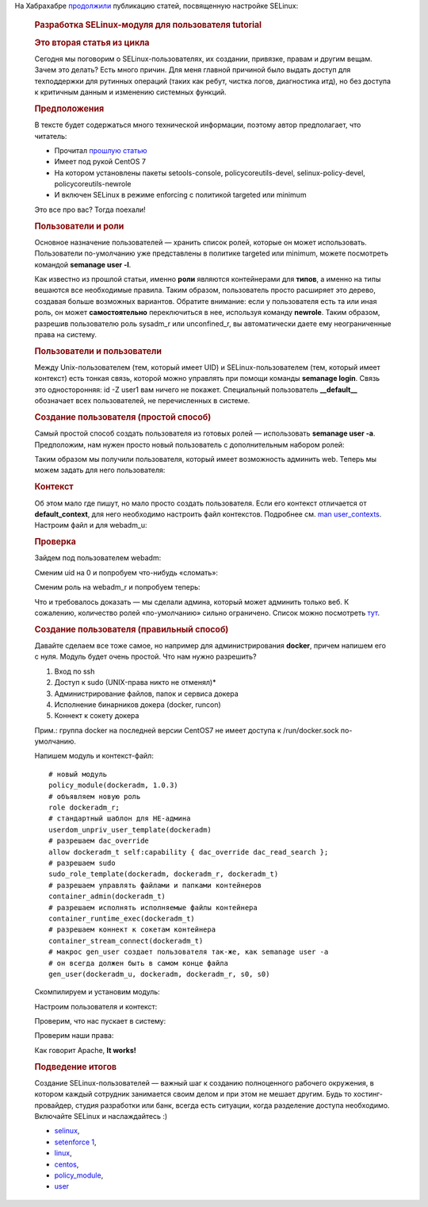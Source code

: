 .. title: Разработка SELinux-модуля для пользователя
.. slug: razrabotka-selinux-modulia-dlia-polzovatelia
.. date: 2017-02-24 20:01:04 UTC+03:00
.. tags: HOWTO, selinux, перепост
.. category: начинающим
.. link: 
.. description: 
.. type: text
.. author: Peter Lemenkov

На Хабрахабре `продолжили <https://habrahabr.ru/post/322476/>`_ публикацию статей, посвященную настройке SELinux:

        .. rubric:: Разработка SELinux-модуля для пользователя tutorial
           :name: разработка-selinux-модуля-для-пользователя-tutorial
           :class: post__title

        .. rubric:: Это вторая статья из цикла
           :name: это-вторая-статья-из-цикла

        |image1|
        
        Сегодня мы поговорим о SELinux-пользователях, их создании,
        привязке, правам и другим вещам.
        Зачем это делать? Есть много причин. Для меня главной причиной было
        выдать доступ для техподдержки для рутинных операций (таких как ребут,
        чистка логов, диагностика итд), но без доступа к критичным данным и
        изменению системных функций.

        .. rubric:: Предположения
           :name: предположения

        В тексте будет содержаться много технической информации, поэтому автор
        предполагает, что читатель:

        -  Прочитал `прошлую статью <https://habrahabr.ru/post/320100/>`__
        -  Имеет под рукой CentOS 7
        -  На котором установлены пакеты setools-console, policycoreutils-devel,
           selinux-policy-devel, policycoreutils-newrole
        -  И включен SELinux в режиме enforcing с политикой targeted или minimum

        Это все про вас? Тогда поехали!

        .. rubric:: Пользователи и роли
           :name: пользователи-и-роли

        Основное назначение пользователей — хранить список ролей, которые он
        может использовать.
        Пользователи по-умолчанию уже представлены в политике targeted или
        minimum, можете посмотреть командой **semanage user -l**.

        |image2|

        Как известно из прошлой статьи, именно **роли** являются контейнерами
        для **типов**, а именно на типы вешаются все необходимые правила.
        Таким образом, пользователь просто расширяет это дерево, создавая больше
        возможных вариантов. Обратите внимание: если у пользователя есть та или
        иная роль, он может **самостоятельно** переключиться в нее, используя
        команду **newrole**. Таким образом, разрешив пользователю роль sysadm\_r
        или unconfined\_r, вы автоматически даете ему неограниченные права на
        систему.

        .. rubric:: Пользователи и пользователи
           :name: пользователи-и-пользователи

        Между Unix-пользователем (тем, который имеет UID) и
        SELinux-пользователем (тем, который имеет контекст) есть тонкая связь,
        которой можно управлять при помощи команды **semanage login**. Связь это
        односторонняя: id -Z user1 вам ничего не покажет. Специальный
        пользователь **\_\_default\_\_** обозначает всех пользователей, не
        перечисленных в системе.

        |image3|

        .. rubric:: Создание пользователя (простой способ)
           :name: создание-пользователя-простой-способ

        Самый простой способ создать пользователя из готовых ролей —
        использовать **semanage user -a**.
        Предположим, нам нужен просто новый пользователь с дополнительным
        набором ролей:

        |image4|

        Таким образом мы получили пользователя, который имеет возможность
        админить web. Теперь мы можем задать для него пользователя:

        |image5|

        .. rubric:: Контекст
           :name: контекст

        Об этом мало где пишут, но мало просто создать пользователя. Если его
        контекст отличается от **default\_context**, для него необходимо
        настроить файл контекстов. Подробнее см. `man
        user\_contexts <http://man7.org/linux/man-pages/man5/user_contexts.5.html>`__.
        Настроим файл и для webadm\_u:

        |image6|

        .. rubric:: Проверка
           :name: проверка

        Зайдем под пользователем webadm:

        |image7|

        Сменим uid на 0 и попробуем что-нибудь «сломать»:

        |image8|

        Сменим роль на webadm\_r и попробуем теперь:

        |image9|

        Что и требовалось доказать — мы сделали админа, который может админить
        только веб. К сожалению, количество ролей «по-умолчанию» сильно
        ограничено. Список можно посмотреть
        `тут <https://selinuxproject.org/page/RefpolicyBasicRoleCreation>`__.

        .. rubric:: Создание пользователя (правильный способ)
           :name: создание-пользователя-правильный-способ

        Давайте сделаем все тоже самое, но например для администрирования
        **docker**, причем напишем его с нуля.
        Модуль будет очень простой. Что нам нужно разрешить?

        #. Вход по ssh
        #. Доступ к sudo (UNIX-права никто не отменял)\*
        #. Администрирование файлов, папок и сервиса докера
        #. Исполнение бинарников докера (docker, runcon)
        #. Коннект к сокету докера

        Прим.: группа docker на последней версии CentOS7 не имеет доступа к
        /run/docker.sock по-умолчанию.

        Напишем модуль и контекст-файл:
        ::

            # новый модуль
            policy_module(dockeradm, 1.0.3)
            # объявляем новую роль
            role dockeradm_r;
            # стандартный шаблон для НЕ-админа
            userdom_unpriv_user_template(dockeradm)
            # разрешаем dac_override
            allow dockeradm_t self:capability { dac_override dac_read_search };
            # разрешаем sudo
            sudo_role_template(dockeradm, dockeradm_r, dockeradm_t)
            # разрешаем управлять файлами и папками контейнеров
            container_admin(dockeradm_t)
            # разрешаем исполнять исполняемые файлы контейнера
            container_runtime_exec(dockeradm_t)
            # разрешаем коннект к сокетам контейнера
            container_stream_connect(dockeradm_t)
            # макрос gen_user создает пользователя так-же, как semanage user -a
            # он всегда должен быть в самом конце файла
            gen_user(dockeradm_u, dockeradm, dockeradm_r, s0, s0)

        Скомпилируем и установим модуль:

        |image10|

        Настроим пользователя и контекст:

        |image11|

        Проверим, что нас пускает в систему:

        |image12|

        Проверим наши права:

        |image13|

        Как говорит Apache, **It works!**

        .. rubric:: Подведение итогов
           :name: подведение-итогов

        Создание SELinux-пользователей — важный шаг к созданию полноценного
        рабочего окружения, в котором каждый сотрудник занимается своим делом и
        при этом не мешает другим. Будь то хостинг-провайдер, студия разработки
        или банк, всегда есть ситуации, когда разделение доступа необходимо.
        Включайте SELinux и наслаждайтесь :)

        -  `selinux <https://habrahabr.ru/search/?q=%5Bselinux%5D&target_type=posts>`__,
        -  `setenforce
           1 <https://habrahabr.ru/search/?q=%5Bsetenforce%201%5D&target_type=posts>`__,
        -  `linux <https://habrahabr.ru/search/?q=%5Blinux%5D&target_type=posts>`__,
        -  `centos <https://habrahabr.ru/search/?q=%5Bcentos%5D&target_type=posts>`__,
        -  `policy\_module <https://habrahabr.ru/search/?q=%5Bpolicy_module%5D&target_type=posts>`__,
        -  `user <https://habrahabr.ru/search/?q=%5Buser%5D&target_type=posts>`__


        .. |image1| image:: https://habrastorage.org/files/829/d07/444/829d074443b74f6a95df53a53eebfb7b.png
           :width: 200px
        .. |image2| image:: https://habrastorage.org/files/64c/20c/918/64c20c918d5148c3953d88379bdad32e.png
        .. |image3| image:: https://habrastorage.org/files/ac9/f41/176/ac9f41176ddc48c0a13ab559a4c78845.png
        .. |image4| image:: https://habrastorage.org/files/8a9/6e0/bea/8a96e0beab6e4e36b274e71e9b50ebf0.png
        .. |image5| image:: https://habrastorage.org/files/8cc/2bb/04e/8cc2bb04e9464fc0bc9d981770c4a01c.png
        .. |image6| image:: https://habrastorage.org/files/911/3a1/a48/9113a1a48ef9422e9aaa75f60846fad8.png
        .. |image7| image:: https://habrastorage.org/files/afd/8ed/592/afd8ed5926724579ada8ee12358e47cd.png
        .. |image8| image:: https://habrastorage.org/files/055/362/fb1/055362fb184e413bb6a26d2bef7e9cb7.png
        .. |image9| image:: https://habrastorage.org/files/a92/44f/dea/a9244fdeac2147519701918460b41127.png
        .. |image10| image:: https://habrastorage.org/files/379/f4d/8a6/379f4d8a6bf4443da05519df94b93422.png
        .. |image11| image:: https://habrastorage.org/files/5c4/9f6/41a/5c49f641a61c45a19a767f382d5f7650.png
        .. |image12| image:: https://habrastorage.org/files/52c/35a/ddd/52c35addd0194e2589981ac40313b77b.png
        .. |image13| image:: https://habrastorage.org/files/559/d30/6a4/559d306a4b8248ad801a7e79e57142e2.png
